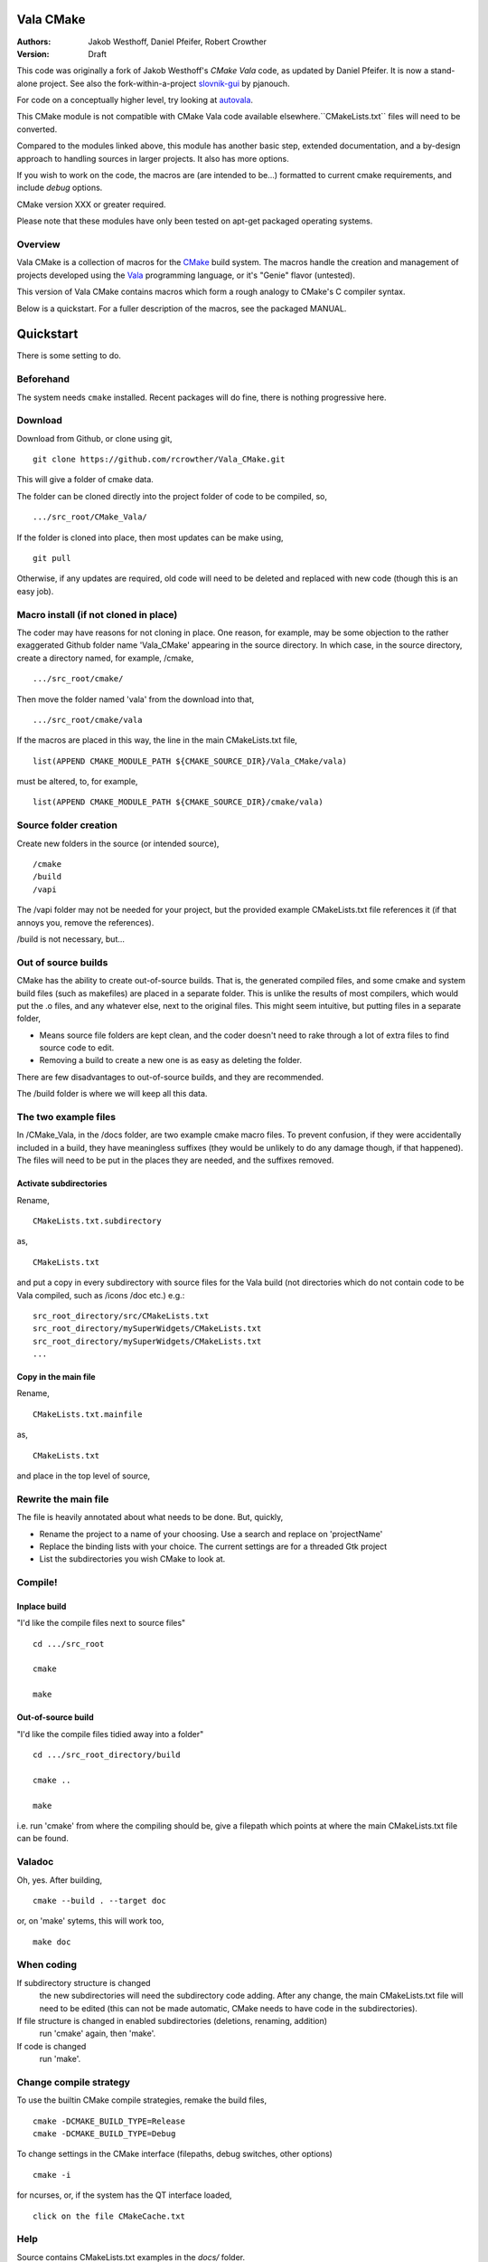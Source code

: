 ==========
Vala CMake
==========
:Authors: 
    Jakob Westhoff, Daniel Pfeifer, Robert Crowther
:Version:
    Draft


This code was originally a fork of Jakob Westhoff's `CMake Vala` code, as updated by Daniel Pfeifer. It is now a stand-alone project. See also the fork-within-a-project slovnik-gui_ by pjanouch.

For code on a conceptually higher level, try looking at autovala_.

This CMake module is not compatible with CMake Vala code available elsewhere.``CMakeLists.txt`` files will need to be converted.

Compared to the modules linked above, this module has another basic step, extended documentation, and a by-design approach to handling sources in larger projects. It also has more options. 

If you wish to work on the code, the macros are (are intended to be...) formatted to current cmake requirements, and include `debug` options.

CMake version XXX or greater required.

Please note that these modules have only been tested on apt-get packaged operating systems.



Overview
========

Vala CMake is a collection of macros for the CMake_ build system. The macros handle the creation and management of projects developed using the Vala_ programming language, or it's "Genie" flavor (untested).

This version of Vala CMake contains macros which form a rough analogy to CMake's C compiler syntax.

Below is a quickstart. For a fuller description of the macros, see the packaged MANUAL.
 

============
 Quickstart
============
There is some setting to do. 


Beforehand
==========
The system needs ``cmake`` installed. Recent packages will do fine, there is nothing progressive here.


Download
========
Download from Github, or clone using git, ::

  git clone https://github.com/rcrowther/Vala_CMake.git

This will give a folder of cmake data.


The folder can be cloned directly into the project folder of code to be compiled, so, ::

  .../src_root/CMake_Vala/

If the folder is cloned into place, then most updates can be make using, ::

  git pull  

Otherwise, if any updates are required, old code will need to be deleted and replaced with new code (though this is an easy job).



Macro install (if not cloned in place)
======================================
The coder may have reasons for not cloning in place. One reason, for example, may be some objection to the rather exaggerated Github folder name 'Vala_CMake' appearing in the source directory. In which case, in the source directory, create a directory named, for example, /cmake, ::

  .../src_root/cmake/

Then move the folder named 'vala' from the download into that, ::

  .../src_root/cmake/vala

If the macros are placed in this way, the line in the main CMakeLists.txt file, ::

  list(APPEND CMAKE_MODULE_PATH ${CMAKE_SOURCE_DIR}/Vala_CMake/vala)

must be altered, to, for example, ::

  list(APPEND CMAKE_MODULE_PATH ${CMAKE_SOURCE_DIR}/cmake/vala)


Source folder creation
======================
Create new folders in the source (or intended source), ::

  /cmake
  /build
  /vapi

The /vapi folder may not be needed for your project, but the provided example CMakeLists.txt file references it (if that annoys you, remove the references).

/build is not necessary, but...


Out of source builds
====================
CMake has the ability to create out-of-source builds. That is, the generated compiled files, and some cmake and system build files (such as makefiles) are placed in a separate folder. This is unlike the results of most compilers, which would put the .o files, and any whatever else, next to the original files. This might seem intuitive, but putting files in a separate folder,

- Means source file folders are kept clean, and the coder doesn't need to rake through a lot of extra files to find source code to edit.
- Removing a build to create a new one is as easy as deleting the folder.

There are few disadvantages to out-of-source builds, and they are recommended.

The /build folder is where we will keep all this data.


The two example files
=====================
In /CMake_Vala, in the /docs folder, are two example cmake macro files. To prevent confusion, if they were accidentally included in a build, they have meaningless suffixes (they would be unlikely to do any damage though, if that happened). The files will need to be put in the places they are needed, and the suffixes removed.


Activate subdirectories
-----------------------
Rename, :: 

  CMakeLists.txt.subdirectory

as, ::

  CMakeLists.txt

and put a copy in every subdirectory with source files for the Vala build (not directories which do not contain code to be Vala compiled, such as /icons /doc etc.) e.g.::

  src_root_directory/src/CMakeLists.txt
  src_root_directory/mySuperWidgets/CMakeLists.txt
  src_root_directory/mySuperWidgets/CMakeLists.txt
  ...



Copy in the main file
---------------------
Rename, ::

  CMakeLists.txt.mainfile

as, ::

  CMakeLists.txt

and place in the top level of source,



Rewrite the main file
=====================
The file is heavily annotated about what needs to be done. But, quickly,

- Rename the project to a name of your choosing.
  Use a search and replace on 'projectName'

- Replace the binding lists with your choice.
  The current settings are for a threaded Gtk project

- List the subdirectories you wish CMake to look at.



Compile!
========

Inplace build
-------------
"I'd like the compile files next to source files" ::

  cd .../src_root

  cmake

  make


Out-of-source build
-------------------
"I'd like the compile files tidied away into a folder" ::

  cd .../src_root_directory/build

  cmake ..

  make

i.e. run 'cmake' from where the compiling should be, give a filepath which points at where the main CMakeLists.txt file can be found.



Valadoc
=======
Oh, yes. After building, ::

  cmake --build . --target doc

or, on 'make' sytems, this will work too, ::

  make doc



When coding
===========
If subdirectory structure is changed
  the new subdirectories will need the subdirectory code adding. After
  any change, the main CMakeLists.txt file will need to be edited
  (this can not be made automatic, CMake needs to have code in the
  subdirectories).

If file structure is changed in enabled subdirectories (deletions, renaming, addition)
  run 'cmake' again, then 'make'.

If code is changed
  run 'make'.


Change compile strategy
=======================
To use the builtin CMake compile strategies, remake the build files, ::

  cmake -DCMAKE_BUILD_TYPE=Release
  cmake -DCMAKE_BUILD_TYPE=Debug

To change settings in the CMake interface (filepaths, debug switches, other options) ::

  cmake -i

for ncurses, or, if the system has the QT interface loaded, ::

  click on the file CMakeCache.txt



Help
====
Source contains CMakeLists.txt examples in the `docs/` folder.

If you need to tune the main file for different compilers, bindings, rejecting certain files, and so forth, there is a fairly extensive MANUAL in the docs folder. MANUAL seems a rather grand title, but Vala_CMake has many options.



Further reading
===============

CMake Vala by Jakob Westhoff
  https://github.com/jakobwesthoff/Vala_CMake

Jakob Westhoff's `Pdf Presenter Console` example,
  http://westhoffswelt.de/projects/pdf_presenter_console.html

CMake Vala by pjanouch,
  https://github.com/pjanouch/slovnik-gui



Acknowledgements
================

Thanks to Jakob Westhoff and Daniel Pfeifer, for the code.

.. _CMake: http://cmake.org
.. _Vala: http://live.gnome.org/Vala
.. _code preprocessor: https://live.gnome.org/Vala/Manual/Preprocessor
.. _Genie: http://live.gnome.org/Genie

.. _CMake Vala:   https://github.com/jakobwesthoff/Vala_CMake
.. _slovnik-gui: https://github.com/pjanouch/slovnik-gui
.. _autovala: https://github.com/rastersoft/autovala

